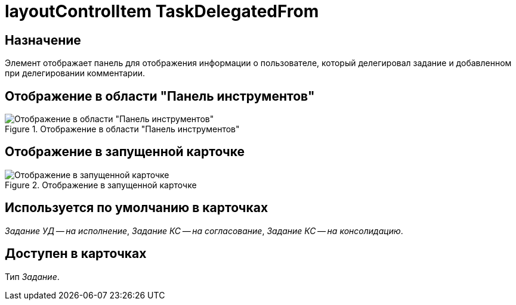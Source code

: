 = layoutControlItem TaskDelegatedFrom

== Назначение

Элемент отображает панель для отображения информации о пользователе, который делегировал задание и добавленном при делегировании комментарии.

== Отображение в области "Панель инструментов"

.Отображение в области "Панель инструментов"
image::ROOT:delegated-from-control.png[Отображение в области "Панель инструментов"]

== Отображение в запущенной карточке

.Отображение в запущенной карточке
image::ROOT:task-delegated-from-card.png[Отображение в запущенной карточке]

== Используется по умолчанию в карточках

_Задание УД -- на исполнение_, _Задание КС -- на согласование_, _Задание КС -- на консолидацию_.

== Доступен в карточках

Тип _Задание_.

